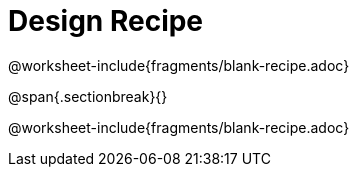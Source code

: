 = Design Recipe

@worksheet-include{fragments/blank-recipe.adoc}

@span{.sectionbreak}{}

@worksheet-include{fragments/blank-recipe.adoc}
